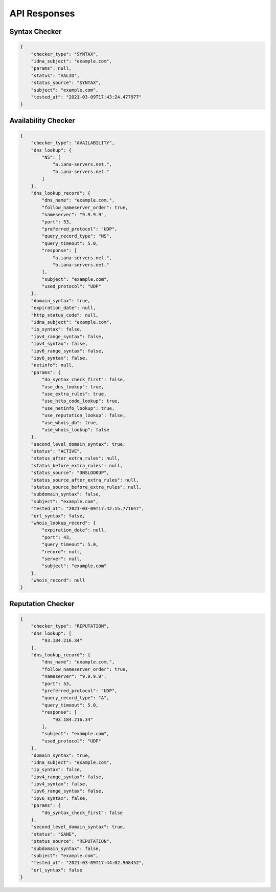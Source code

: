 API Responses
-------------

Syntax Checker
^^^^^^^^^^^^^^

.. code-block:: json

    {
        "checker_type": "SYNTAX",
        "idna_subject": "example.com",
        "params": null,
        "status": "VALID",
        "status_source": "SYNTAX",
        "subject": "example.com",
        "tested_at": "2021-03-09T17:43:24.477977"
    }


Availability Checker
^^^^^^^^^^^^^^^^^^^^

.. code-block:: json

    {
        "checker_type": "AVAILABILITY",
        "dns_lookup": {
            "NS": [
                "a.iana-servers.net.",
                "b.iana-servers.net."
            ]
        },
        "dns_lookup_record": {
            "dns_name": "example.com.",
            "follow_nameserver_order": true,
            "nameserver": "9.9.9.9",
            "port": 53,
            "preferred_protocol": "UDP",
            "query_record_type": "NS",
            "query_timeout": 5.0,
            "response": [
                "a.iana-servers.net.",
                "b.iana-servers.net."
            ],
            "subject": "example.com",
            "used_protocol": "UDP"
        },
        "domain_syntax": true,
        "expiration_date": null,
        "http_status_code": null,
        "idna_subject": "example.com",
        "ip_syntax": false,
        "ipv4_range_syntax": false,
        "ipv4_syntax": false,
        "ipv6_range_syntax": false,
        "ipv6_syntax": false,
        "netinfo": null,
        "params": {
            "do_syntax_check_first": false,
            "use_dns_lookup": true,
            "use_extra_rules": true,
            "use_http_code_lookup": true,
            "use_netinfo_lookup": true,
            "use_reputation_lookup": false,
            "use_whois_db": true,
            "use_whois_lookup": false
        },
        "second_level_domain_syntax": true,
        "status": "ACTIVE",
        "status_after_extra_rules": null,
        "status_before_extra_rules": null,
        "status_source": "DNSLOOKUP",
        "status_source_after_extra_rules": null,
        "status_source_before_extra_rules": null,
        "subdomain_syntax": false,
        "subject": "example.com",
        "tested_at": "2021-03-09T17:42:15.771647",
        "url_syntax": false,
        "whois_lookup_record": {
            "expiration_date": null,
            "port": 43,
            "query_timeout": 5.0,
            "record": null,
            "server": null,
            "subject": "example.com"
        },
        "whois_record": null
    }

Reputation Checker
^^^^^^^^^^^^^^^^^^

.. code-block:: json

    {
        "checker_type": "REPUTATION",
        "dns_lookup": [
            "93.184.216.34"
        ],
        "dns_lookup_record": {
            "dns_name": "example.com.",
            "follow_nameserver_order": true,
            "nameserver": "9.9.9.9",
            "port": 53,
            "preferred_protocol": "UDP",
            "query_record_type": "A",
            "query_timeout": 5.0,
            "response": [
                "93.184.216.34"
            ],
            "subject": "example.com",
            "used_protocol": "UDP"
        },
        "domain_syntax": true,
        "idna_subject": "example.com",
        "ip_syntax": false,
        "ipv4_range_syntax": false,
        "ipv4_syntax": false,
        "ipv6_range_syntax": false,
        "ipv6_syntax": false,
        "params": {
            "do_syntax_check_first": false
        },
        "second_level_domain_syntax": true,
        "status": "SANE",
        "status_source": "REPUTATION",
        "subdomain_syntax": false,
        "subject": "example.com",
        "tested_at": "2021-03-09T17:44:02.908452",
        "url_syntax": false
    }

